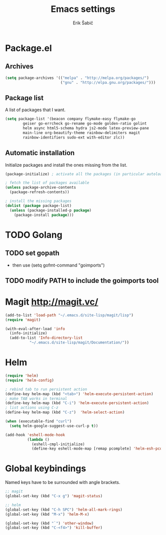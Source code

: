 #+TITLE: Emacs settings
#+AUTHOR: Erik Šabič

* Package.el

** Archives

#+BEGIN_SRC emacs-lisp
  (setq package-archives '(("melpa" . "http://melpa.org/packages/")
                           ("gnu" . "http://elpa.gnu.org/packages/")))
#+END_SRC

** Package list

   A list of packages that I want.

#+BEGIN_SRC emacs-lisp
  (setq package-list '(beacon company flymake-easy flymake-go
          geiser go-errcheck go-rename go-mode golden-ratio golint
          helm async html5-schema hydra js2-mode latex-preview-pane
          main-line org-beautify-theme rainbow-delimiters magit
          rainbow-identifiers sudo-ext with-editor zlc))
#+END_SRC

** Automatic installation

   Initialize packages and install the ones missing from the list.

#+BEGIN_SRC emacs-lisp
  (package-initialize) ; activate all the packages (in particular autoloads)

  ; fetch the list of packages available 
  (unless package-archive-contents
    (package-refresh-contents))

  ; install the missing packages
  (dolist (package package-list)
    (unless (package-installed-p package)
      (package-install package)))
#+END_SRC


* TODO Golang

** TODO set gopath
   - then use (setq gofmt-command "goimports")

** TODO modify PATH to include the goimports tool


* Magit http://magit.vc/

#+BEGIN_SRC emacs-lisp
(add-to-list 'load-path "~/.emacs.d/site-lisp/magit/lisp")
(require 'magit)

(with-eval-after-load 'info
  (info-initialize)
  (add-to-list 'Info-directory-list
	       "~/.emacs.d/site-lisp/magit/Documentation/"))

#+END_SRC


* Helm

#+BEGIN_SRC emacs-lisp
(require 'helm)
(require 'helm-config)

; rebind tab to run persistent action
(define-key helm-map (kbd "<tab>") 'helm-execute-persistent-action)
; make TAB works in terminal
(define-key helm-map (kbd "C-i") 'helm-execute-persistent-action)
; list actions using C-z
(define-key helm-map (kbd "C-z")  'helm-select-action)

(when (executable-find "curl")
  (setq helm-google-suggest-use-curl-p t))

(add-hook 'eshell-mode-hook
          (lambda ()
            (eshell-cmpl-initialize)
            (define-key eshell-mode-map [remap pcomplete] 'helm-esh-pcomplete)))

#+END_SRC


* Global keybindings

  Named keys have to be surrounded with angle brackets.

#+BEGIN_SRC emacs-lisp
;; magit
(global-set-key (kbd "C-x g") 'magit-status)

;; helm
(global-set-key (kbd "C-h SPC") 'helm-all-mark-rings)
(global-set-key (kbd "M-x") 'helm-M-x)

(global-set-key (kbd "`") 'other-window)
(global-set-key (kbd "C-<f4>") 'kill-buffer)

#+END_SRC


